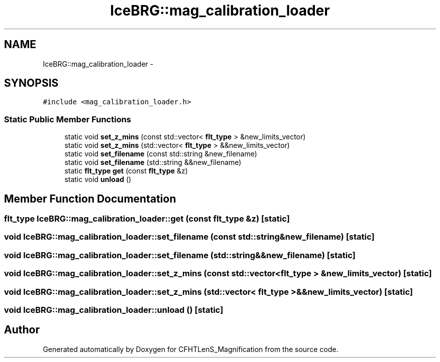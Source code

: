 .TH "IceBRG::mag_calibration_loader" 3 "Tue Jul 7 2015" "Version 0.9.0" "CFHTLenS_Magnification" \" -*- nroff -*-
.ad l
.nh
.SH NAME
IceBRG::mag_calibration_loader \- 
.SH SYNOPSIS
.br
.PP
.PP
\fC#include <mag_calibration_loader\&.h>\fP
.SS "Static Public Member Functions"

.in +1c
.ti -1c
.RI "static void \fBset_z_mins\fP (const std::vector< \fBflt_type\fP > &new_limits_vector)"
.br
.ti -1c
.RI "static void \fBset_z_mins\fP (std::vector< \fBflt_type\fP > &&new_limits_vector)"
.br
.ti -1c
.RI "static void \fBset_filename\fP (const std::string &new_filename)"
.br
.ti -1c
.RI "static void \fBset_filename\fP (std::string &&new_filename)"
.br
.ti -1c
.RI "static \fBflt_type\fP \fBget\fP (const \fBflt_type\fP &z)"
.br
.ti -1c
.RI "static void \fBunload\fP ()"
.br
.in -1c
.SH "Member Function Documentation"
.PP 
.SS "\fBflt_type\fP IceBRG::mag_calibration_loader::get (const \fBflt_type\fP &z)\fC [static]\fP"

.SS "void IceBRG::mag_calibration_loader::set_filename (const std::string &new_filename)\fC [static]\fP"

.SS "void IceBRG::mag_calibration_loader::set_filename (std::string &&new_filename)\fC [static]\fP"

.SS "void IceBRG::mag_calibration_loader::set_z_mins (const std::vector< \fBflt_type\fP > &new_limits_vector)\fC [static]\fP"

.SS "void IceBRG::mag_calibration_loader::set_z_mins (std::vector< \fBflt_type\fP > &&new_limits_vector)\fC [static]\fP"

.SS "void IceBRG::mag_calibration_loader::unload ()\fC [static]\fP"


.SH "Author"
.PP 
Generated automatically by Doxygen for CFHTLenS_Magnification from the source code\&.

